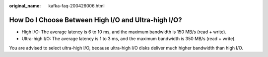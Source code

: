 :original_name: kafka-faq-200426006.html

.. _kafka-faq-200426006:

How Do I Choose Between High I/O and Ultra-high I/O?
====================================================

-  High I/O: The average latency is 6 to 10 ms, and the maximum bandwidth is 150 MB/s (read + write).
-  Ultra-high I/O: The average latency is 1 to 3 ms, and the maximum bandwidth is 350 MB/s (read + write).

You are advised to select ultra-high I/O, because ultra-high I/O disks deliver much higher bandwidth than high I/O.
